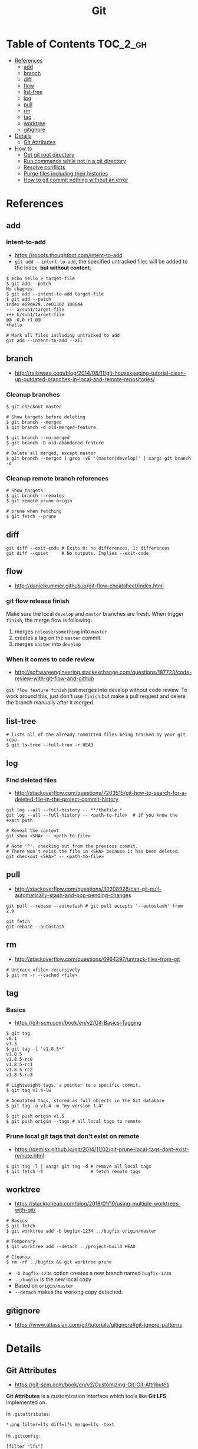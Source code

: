 #+TITLE: Git

* Table of Contents                                                :TOC_2_gh:
 - [[#references][References]]
   - [[#add][add]]
   - [[#branch][branch]]
   - [[#diff][diff]]
   - [[#flow][flow]]
   - [[#list-tree][list-tree]]
   - [[#log][log]]
   - [[#pull][pull]]
   - [[#rm][rm]]
   - [[#tag][tag]]
   - [[#worktree][worktree]]
   - [[#gitignore][gitignore]]
 - [[#details][Details]]
   - [[#git-attributes][Git Attributes]]
 - [[#how-to][How to]]
   - [[#get-git-root-directory][Get git root directory]]
   - [[#run-commands-while-not-in-a-git-directory][Run commands while not in a git directory]]
   - [[#resolve-conflicts][Resolve conflicts]]
   - [[#purge-files-including-their-histories][Purge files including their histories]]
   - [[#how-to-git-commit-nothing-without-an-error][How to git commit nothing without an error]]

* References
** add
*** intent-to-add
- https://robots.thoughtbot.com/intent-to-add
- ~git add --intent-to-add~, the specified untracked files will be added to the index, *but without content.*

#+BEGIN_SRC shell
  $ echo hello > target-file
  $ git add --patch
  No chagnes.
  $ git add --intent-to-add target-file
  $ git add --patch
  index e69de29..ce01362 100644
  --- a/sub1/target-file
  +++ b/sub1/target-file
  @@ -0,0 +1 @@
  +hello
#+END_SRC

#+BEGIN_SRC shell
  # Mark all files including untracked to add
  git add --intent-to-add --all
#+END_SRC

** branch
- http://railsware.com/blog/2014/08/11/git-housekeeping-tutorial-clean-up-outdated-branches-in-local-and-remote-repositories/

*** Cleanup branches
#+BEGIN_SRC shell
  $ git checkout master

  # Show targets before deleting
  $ git branch --merged
  $ git branch -d old-merged-feature

  $ git branch --no-merged
  $ git branch -D old-abandoned-feature
#+END_SRC

#+BEGIN_SRC shell
  # Delete all merged, except master
  $ git branch --merged | grep -vE '(master|develop)' | xargs git branch -d
#+END_SRC

*** Cleanup remote branch references
#+BEGIN_SRC shell
  # Show targets
  $ git branch --remotes
  $ git remote prune origin
#+END_SRC

#+BEGIN_SRC shell
  # prune when fetching
  $ git fetch --prune
#+END_SRC

** diff
#+BEGIN_SRC shell
  git diff --exit-code # Exits 0: no differences, 1: differences
  git diff --quiet     # No outputs. Implies --exit-code
#+END_SRC

** flow
- http://danielkummer.github.io/git-flow-cheatsheet/index.html

*** git flow release finish
Make sure the local ~develop~ and ~master~ branches are fresh.
When trigger ~finish~, the merge flow is following:
1. merges ~release/something~  into ~master~
2. creates a tag on the ~master~ commit.
3. merges ~master~ into ~develop~

*** When it comes to code review
- http://softwareengineering.stackexchange.com/questions/187723/code-review-with-git-flow-and-github

~git flow feature finish~ just merges into develop without code review.
To work around this, just don't use ~finish~ but make a pull request
and delete the branch manually after it merged.

** list-tree
#+BEGIN_SRC shell
  # lists all of the already committed files being tracked by your git repo.
  $ git ls-tree --full-tree -r HEAD
#+END_SRC

** log
*** Find deleted files
- http://stackoverflow.com/questions/7203515/git-how-to-search-for-a-deleted-file-in-the-project-commit-history
#+BEGIN_SRC shell
  git log --all --full-history -- **/thefile.*
  git log --all --full-history -- <path-to-file>  # if you know the exact path

  # Reveal the content
  git show <SHA> -- <path-to-file>

  # Note '^', checking out from the previous commit.
  # There won't exist the file in <SHA> because it has been deleted.
  git checkout <SHA>^ -- <path-to-file>
#+END_SRC
** pull
- http://stackoverflow.com/questions/30208928/can-git-pull-automatically-stash-and-pop-pending-changes

#+BEGIN_SRC shell
  git pull --rebase --autostash # git pull accepts '--autostash' from 2.9
#+END_SRC

#+BEGIN_SRC shell
  git fetch
  git rebase --autostash
#+END_SRC

** rm
- http://stackoverflow.com/questions/6964297/untrack-files-from-git

#+BEGIN_SRC shell
  # Untrack <file> recursively
  $ git rm -r --cached <file>
#+END_SRC

** tag
*** Basics
- https://git-scm.com/book/en/v2/Git-Basics-Tagging

#+BEGIN_SRC shell
  $ git tag
  v0.1
  v1.3
  $ git tag -l "v1.8.5*"
  v1.8.5
  v1.8.5-rc0
  v1.8.5-rc1
  v1.8.5-rc2
  v1.8.5-rc3

  # Lightweight tags, a pointer to a specific commit.
  $ git tag v1.4-lw

  # Annotated tags, stored as full objects in the Git database
  $ git tag -a v1.4 -m "my version 1.4"

  $ git push origin v1.5
  $ git push origin --tags # all local tags to remote
#+END_SRC

*** Prune local git tags that don't exist on remote
- https://demisx.github.io/git/2014/11/02/git-prune-local-tags-dont-exist-remote.html

#+BEGIN_SRC shell
  $ git tag -l | xargs git tag -d # remove all local tags
  $ git fetch -t                  # fetch remote tags
#+END_SRC
** worktree
- https://stacktoheap.com/blog/2016/01/19/using-multiple-worktrees-with-git/

#+BEGIN_SRC shell
  # Basics
  $ git fetch
  $ git worktree add -b bugfix-1234 ../bugfix origin/master

  # Temporary
  $ git worktree add --detach ../project-build HEAD

  # Cleanup
  $ rm -rf ../bugfix && git worktree prune
#+END_SRC

- ~-b bugfix-1234~ option creates a new branch named ~bugfix-1234~
- ~../bugfix~ is the new local copy
- Based on ~origin/master~
- ~--detach~ makes the working copy detached.

** gitignore
- https://www.atlassian.com/git/tutorials/gitignore#git-ignore-patterns

* Details
** Git Attributes
- https://git-scm.com/book/en/v2/Customizing-Git-Git-Attributes

*Git Attributes* is a customization interface which tools like *Git LFS* implemented on.

[[file:img/screenshot_2017-05-04_11-48-09.png]]

[[file:img/screenshot_2017-05-04_11-49-47.png]]

In ~.gitattributes~:
#+BEGIN_EXAMPLE
  *.png filter=lfs diff=lfs merge=lfs -text
#+END_EXAMPLE

In ~.gitconfig~:
#+BEGIN_EXAMPLE
  [filter "lfs"]
    clean = git-lfs clean -- %f
    smudge = git-lfs smudge -- %f
    process = git-lfs filter-process
    required = true
#+END_EXAMPLE

* How to
** Get git root directory
- http://stackoverflow.com/questions/957928/is-there-a-way-to-get-the-git-root-directory-in-one-command

#+BEGIN_SRC shell
  git rev-parse --show-toplevel
#+END_SRC

** Run commands while not in a git directory
- http://stackoverflow.com/questions/5083224/git-pull-while-not-in-a-git-directory

#+BEGIN_SRC shell
  git -C ~/foo status  # equivalent to (cd ~/foo && git status)
#+END_SRC

** Resolve conflicts
- https://help.github.com/articles/resolving-a-merge-conflict-using-the-command-line/
- https://backlogtool.com/git-guide/en/stepup/stepup2_8.html

#+BEGIN_EXAMPLE
  If you have questions, please
  <<<<<<< HEAD
  open an issue
  =======
  ask your question in IRC.
  >>>>>>> branch-a
#+END_EXAMPLE

Fix the conflict like this:
#+BEGIN_EXAMPLE
  If you have questions, please open an issue or ask in our IRC channel if it's more urgent
#+END_EXAMPLE

Stage it:
#+BEGIN_SRC shell
  $ git add guide.md
#+END_SRC


- Case1. commit when merging
#+BEGIN_SRC shell
  $ git commit -m "Resolved merge conflict"
#+END_SRC


- Case2. rebase --continue when rebasing
#+BEGIN_SRC shell
  $ git rebase --continue
#+END_SRC

** Purge files including their histories
- https://help.github.com/articles/removing-sensitive-data-from-a-repository/


- BFG Repo-Cleaner
- https://rtyley.github.io/bfg-repo-cleaner/

#+BEGIN_SRC shell
git clone --mirror git@github.com:yeonghoey/yeonghoey.git
java -jar ~/.local/bin/bfg.jar --strip-blobs-bigger-than 1M yeonghoey.git
cd yeonghoey.git
git reflog expire --expire=now --all && git gc --prune=now --aggressive
git push
#+END_SRC
** How to git commit nothing without an error
- http://stackoverflow.com/questions/8123674/how-to-git-commit-nothing-without-an-error

#+BEGIN_SRC shell
  if ! git diff --quiet --cached; then
    git commit --verbose
  fi

  # or just
  git diff --quiet --cached || git commit
#+END_SRC

